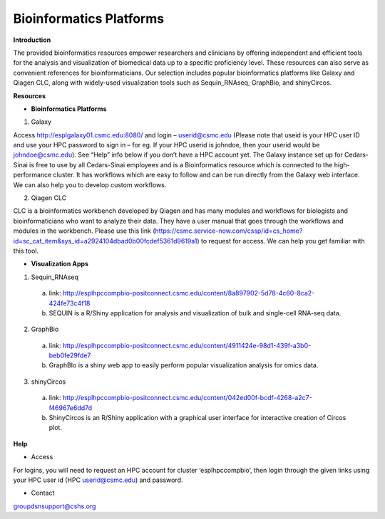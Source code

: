 **Bioinformatics Platforms**
============================

**Introduction**

The provided bioinformatics resources empower researchers and clinicians by offering independent and efficient tools for the analysis and visualization of biomedical data up to a specific proficiency level. These resources can also serve as convenient references for bioinformaticians. Our selection includes popular bioinformatics platforms like Galaxy and Qiagen CLC, along with widely-used visualization tools such as Sequin_RNAseq, GraphBio, and shinyCircos.

**Resources**

* **Bioinformatics Platforms**

1. Galaxy

Access http://esplgalaxy01.csmc.edu:8080/ and login – userid@csmc.edu (Please note that useid is your HPC user ID and use your HPC password to sign in – for eg. If your HPC userid is johndoe, then your userid would be johndoe@csmc.edu). See “Help” info below if you don’t have a HPC account yet. 
The Galaxy instance set up for Cedars-Sinai is free to use by all Cedars-Sinai employees and is a Bioinformatics resource which is connected to the high-performance cluster. It has workflows which are easy to follow and can be run directly from the Galaxy web interface. We can also help you to develop custom workflows. 

2. Qiagen CLC

CLC is a bioinformatics workbench developed by Qiagen and has many modules and workflows for biologists and bioinformaticians who want to analyze their data. They have a user manual that goes through the workflows and modules in the workbench. Please use this link (https://csmc.service-now.com/cssp/id=cs_home?id=sc_cat_item&sys_id=a2924104dbad0b00fcdef5361d9619a1) to request for access. We can help you get familiar with this tool.

* **Visualization Apps**

1. Sequin_RNAseq
                                                  
  a.	link: http://esplhpccompbio-positconnect.csmc.edu/content/8a897902-5d78-4c60-8ca2-424fe73c4f18 
  b.	SEQUIN is a R/Shiny application for analysis and visualization of bulk and single-cell RNA-seq data.

2.	GraphBio 
  a.	link: http://esplhpccompbio-positconnect.csmc.edu/content/4911424e-98d1-439f-a3b0-beb0fe29fde7 
  b.	GraphBIo is a shiny web app to easily perform popular visualization analysis for omics data.
                                                                                                                                                                                                               
3.	shinyCircos 
  a.	link: http://esplhpccompbio-positconnect.csmc.edu/content/042ed00f-bcdf-4268-a2c7-f46967e6dd7d 
  b.	ShinyCircos is an R/Shiny application with a graphical user interface for interactive creation of Circos plot.

**Help**

*	Access
For logins, you will need to request an HPC account for cluster ‘esplhpccompbio’, then login through the given links using your HPC user id (HPC userid@csmc.edu) and password.
                                                    
*	Contact
groupdsnsupport@cshs.org
